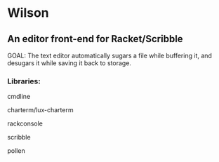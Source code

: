 * Wilson
** An editor front-end for Racket/Scribble

GOAL: The text editor automatically sugars a file while buffering it, and desugars it while saving it back to storage.

*** Libraries:
cmdline

charterm/lux-charterm

rackconsole

scribble

pollen
